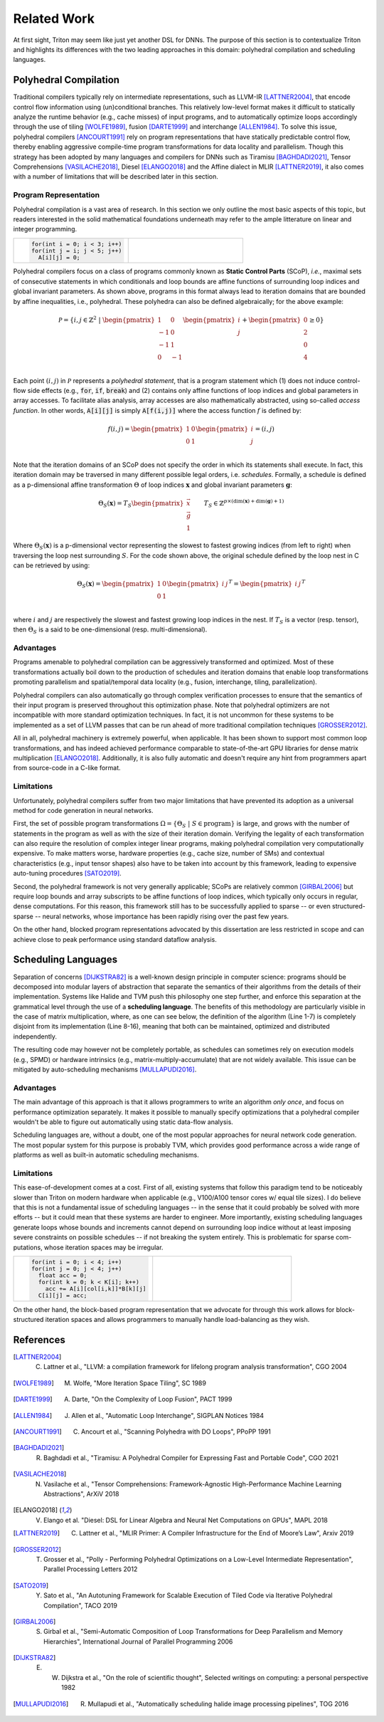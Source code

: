 ==============
Related Work
==============

At first sight, Triton may seem like just yet another DSL for DNNs. The purpose of this section is to contextualize Triton and highlights its differences with the two leading approaches in this domain: polyhedral compilation and scheduling languages.

-----------------------
Polyhedral Compilation
-----------------------

Traditional compilers typically rely on intermediate representations, such as LLVM-IR [LATTNER2004]_, that encode control flow information using (un)conditional branches. This relatively low-level format makes it difficult to statically analyze the runtime behavior (e.g., cache misses) of input programs, and to  automatically optimize loops accordingly through the use of tiling [WOLFE1989]_, fusion [DARTE1999]_ and interchange [ALLEN1984]_. To solve this issue, polyhedral compilers [ANCOURT1991]_ rely on program representations that have statically predictable control flow, thereby enabling aggressive compile-time program transformations for data locality and parallelism. Though this strategy has been adopted by many languages and compilers for DNNs such as Tiramisu [BAGHDADI2021]_, Tensor Comprehensions [VASILACHE2018]_, Diesel [ELANGO2018]_ and the Affine dialect in MLIR [LATTNER2019]_, it also comes with a number of limitations that will be described later in this section.

+++++++++++++++++++++++
Program Representation
+++++++++++++++++++++++

Polyhedral compilation is a vast area of research. In this section we only outline the most basic aspects of this topic, but readers interested in the solid mathematical foundations underneath may refer to the ample litterature on linear and integer programming.

.. table::
    :widths: 50 50

    +-----------------------------------------------------+-----------------------------------------------------+
    |                                                     |                                                     |
    |.. code-block:: C                                    | |pic1|                                              |
    |                                                     |                                                     |
    |   for(int i = 0; i < 3; i++)                        |                                                     |
    |   for(int j = i; j < 5; j++)                        |                                                     |
    |     A[i][j] = 0;                                    |                                                     |
    +-----------------------------------------------------+-----------------------------------------------------+

.. |pic1| image:: polyhedral-iteration.png
    :width: 300

Polyhedral compilers focus on a class of programs commonly known as **Static Control Parts** (SCoP), *i.e.*, maximal sets of consecutive statements in which conditionals and loop bounds are affine functions of surrounding loop indices and global invariant parameters. As shown above, programs in this format always lead to iteration domains that are bounded by affine inequalities, i.e., polyhedral. These polyhedra can also be defined algebraically; for the above example:

.. math::

  \mathcal{P} = \{ i, j \in \mathbb{Z}^2
  ~|~
  \begin{pmatrix}
  1 & 0 \\
  -1 & 0 \\
  -1 & 1 \\
  0 & -1 \\
  \end{pmatrix}
  \begin{pmatrix}
  i \\
  j
  \end{pmatrix}
  +
  \begin{pmatrix}
  0 \\
  2 \\
  0 \\
  4
  \end{pmatrix}
  \geq
  0
  \}


Each point :math:`(i, j)` in :math:`\mathcal{P}` represents a *polyhedral statement*, that is a program statement which (1) does not induce control-flow side effects (e.g., :code:`for`, :code:`if`, :code:`break`) and (2) contains only affine functions of loop indices and global parameters in array accesses. To facilitate alias analysis, array accesses are also mathematically abstracted, using so-called *access function*. In other words, :code:`A[i][j]` is simply :code:`A[f(i,j)]` where the access function :math:`f` is defined by:

.. math::

  f(i, j) = \begin{pmatrix}
  1 & 0\\
  0 & 1\\
  \end{pmatrix}
  \begin{pmatrix}
  i\\
  j
  \end{pmatrix}
  =
  (i, j)


Note that the iteration domains of an SCoP does not specify the order in which its statements shall execute. In fact, this iteration domain may be traversed in many different possible legal orders, i.e. *schedules*. Formally, a schedule is defined as a p-dimensional affine transformation :math:`\Theta` of loop indices :math:`\mathbf{x}` and global invariant parameters :math:`\mathbf{g}`:

.. math::
  \Theta_S(\mathbf{x}) = T_S \begin{pmatrix}
  \vec{x}\\
  \vec{g}\\
  1
  \end{pmatrix}
  \qquad
  T_S \in \mathbb{Z} ^{p \times (\text{dim}(\mathbf{x}) + \text{dim}(\mathbf{g}) + 1)}


Where :math:`\Theta_S(\mathbf{x})` is a p-dimensional vector representing the slowest to fastest growing indices (from left to right) when traversing the loop nest surrounding :math:`S`. For the code shown above, the original schedule defined by the loop nest in C can be retrieved by using:

.. math::
  \Theta_S(\mathbf{x}) = \begin{pmatrix}
  1 & 0 \\
  0 & 1 \\
  \end{pmatrix}
  \begin{pmatrix}
  i & j
  \end{pmatrix}^T
  =
  \begin{pmatrix}
  i & j
  \end{pmatrix}^T


where :math:`i` and :math:`j` are respectively the slowest and fastest growing loop indices in the nest. If :math:`T_S` is a vector (resp. tensor), then :math:`\Theta_S` is a said to be one-dimensional (resp. multi-dimensional).

+++++++++++
Advantages
+++++++++++

Programs amenable to polyhedral compilation can be aggressively transformed and optimized. Most of these transformations actually boil down to the production of  schedules and iteration domains that enable loop transformations promoting parallelism and spatial/temporal data locality (e.g., fusion, interchange, tiling, parallelization).

Polyhedral compilers can also automatically go through complex verification processes to ensure that the semantics of their input program is preserved throughout this optimization phase. Note that polyhedral optimizers are not incompatible with more standard optimization techniques. In fact, it is not uncommon for these systems to be implemented as a set of LLVM passes that can be run ahead of more traditional compilation techniques [GROSSER2012]_.

All in all, polyhedral machinery is extremely powerful, when applicable. It has been shown to support most common loop transformations, and has indeed achieved performance comparable to state-of-the-art GPU libraries for dense matrix multiplication [ELANGO2018]_. Additionally, it is also fully automatic and doesn't require any hint from programmers apart from source-code in a C-like format. 

++++++++++++
Limitations
++++++++++++

Unfortunately, polyhedral compilers suffer from two major limitations that have prevented its adoption as a universal method for code generation in neural networks.

First, the set of possible program transformations :math:`\Omega = \{ \Theta_S ~|~ S \in \text{program} \}` is large, and grows with the number of statements in the program as well as with the size of their iteration domain. Verifying the legality of each transformation can also require the resolution of complex integer linear programs, making polyhedral compilation very computationally expensive. To make matters worse, hardware properties (e.g., cache size, number of SMs) and contextual characteristics (e.g., input tensor shapes) also have to be taken into account by this framework, leading to expensive auto-tuning procedures [SATO2019]_.

Second, the polyhedral framework is not very generally applicable; SCoPs are relatively common [GIRBAL2006]_ but require loop bounds and array subscripts to be affine functions of loop indices, which typically only occurs in regular, dense computations. For this reason, this framework still has to be successfully applied to sparse -- or even structured-sparse -- neural networks, whose importance has been rapidly rising over the past few years.

On the other hand, blocked program representations advocated by this dissertation are less restricted in scope and can achieve close to peak performance using standard dataflow analysis.

-----------------------
Scheduling Languages
-----------------------

Separation of concerns [DIJKSTRA82]_ is a well-known design principle in computer science: programs should be decomposed into modular layers of abstraction that separate the semantics of their algorithms from the details of their implementation. Systems like Halide and TVM push this philosophy one step further, and enforce this separation at the grammatical level through the use of a  **scheduling language**. The benefits of this methodology are particularly visible in the case of matrix multiplication, where, as one can see below, the definition of the algorithm (Line 1-7) is completely disjoint from its implementation (Line 8-16), meaning that both can be maintained, optimized and distributed independently. 

.. code-block:: python
  :linenos:

  // algorithm
  Var x("x"), y("y");
  Func matmul("matmul"); 
  RDom k(0, matrix_size); 
  RVar ki; 
  matmul(x, y) = 0.0f; 
  matmul(x, y) += A(k, y) * B(x, k); 
  // schedule
  Var xi("xi"), xo("xo"), yo("yo"), yi("yo"), yii("yii"), xii("xii"); 
  matmul.vectorize(x, 8); 
  matmul.update(0) 
      .split(x, x, xi, block_size).split(xi, xi, xii, 8) 
      .split(y, y, yi, block_size).split(yi, yi, yii, 4) 
      .split(k, k, ki, block_size) 
      .reorder(xii, yii, xi, ki, yi, k, x, y) 
      .parallel(y).vectorize(xii).unroll(xi).unroll(yii);


The resulting code may however not be completely portable, as schedules can sometimes rely on execution models (e.g., SPMD) or hardware intrinsics (e.g., matrix-multiply-accumulate) that are not widely available. This issue can be mitigated by auto-scheduling mechanisms [MULLAPUDI2016]_.

+++++++++++
Advantages
+++++++++++

The main advantage of this approach is that it allows programmers to write an algorithm *only once*, and focus on performance optimization separately. It makes it possible to manually specify optimizations that a polyhedral compiler wouldn't be able to figure out automatically using static data-flow analysis.

Scheduling languages are, without a doubt, one of the most popular approaches for neural network code generation. The most popular system for this purpose is probably TVM, which provides good performance across a wide range of platforms as well as built-in automatic scheduling mechanisms.

++++++++++++
Limitations
++++++++++++

This ease-of-development comes at a cost. First of all, existing systems that follow this paradigm tend to be noticeably slower than Triton on modern hardware when applicable (e.g., V100/A100 tensor cores w/ equal tile sizes). I do believe that this is not a fundamental issue of scheduling languages -- in the sense that it could probably be solved with more efforts -- but it could mean that these systems are harder to engineer. More importantly, existing scheduling languages generate loops whose bounds and increments cannot depend on surrounding loop indice without at least imposing severe constraints on possible schedules -- if not breaking the system entirely. This is problematic for sparse com-putations, whose iteration spaces may be irregular.

.. table::
    :widths: 50 50

    +-----------------------------------------------------+-----------------------------------------------------+
    |                                                     |                                                     |
    |.. code-block:: C                                    | |pic2|                                              |
    |                                                     |                                                     |
    |   for(int i = 0; i < 4; i++)                        |                                                     |
    |   for(int j = 0; j < 4; j++)                        |                                                     |
    |     float acc = 0;                                  |                                                     |
    |     for(int k = 0; k < K[i]; k++)                   |                                                     |
    |       acc += A[i][col[i,k]]*B[k][j]                 |                                                     |
    |     C[i][j] = acc;                                  |                                                     |
    +-----------------------------------------------------+-----------------------------------------------------+

.. |pic2| image:: halide-iteration.png
    :width: 300

On the other hand, the block-based program representation that we advocate for through this work allows for block-structured iteration spaces and allows programmers to manually handle load-balancing as they wish.

--------------
References
--------------

.. [LATTNER2004] C. Lattner et al., "LLVM: a compilation framework for lifelong program analysis transformation", CGO 2004
.. [WOLFE1989] M. Wolfe, "More Iteration Space Tiling", SC 1989
.. [DARTE1999] A. Darte, "On the Complexity of Loop Fusion", PACT 1999
.. [ALLEN1984] J. Allen et al., "Automatic Loop Interchange", SIGPLAN Notices 1984
.. [ANCOURT1991] C. Ancourt et al., "Scanning Polyhedra with DO Loops", PPoPP 1991
.. [BAGHDADI2021] R. Baghdadi et al., "Tiramisu: A Polyhedral Compiler for Expressing Fast and Portable Code", CGO 2021
.. [VASILACHE2018] N. Vasilache et al., "Tensor Comprehensions: Framework-Agnostic High-Performance Machine Learning Abstractions", ArXiV 2018
.. [ELANGO2018] V. Elango et al. "Diesel: DSL for Linear Algebra and Neural Net Computations on GPUs", MAPL 2018
.. [LATTNER2019] C. Lattner et al., "MLIR Primer: A Compiler Infrastructure for the End of Moore’s Law", Arxiv 2019
.. [GROSSER2012] T. Grosser et al., "Polly - Performing Polyhedral Optimizations on a Low-Level Intermediate Representation", Parallel Processing Letters 2012
.. [SATO2019] Y. Sato et al., "An Autotuning Framework for Scalable Execution of Tiled Code via Iterative Polyhedral Compilation", TACO 2019
.. [GIRBAL2006] S. Girbal et al., "Semi-Automatic Composition of Loop Transformations for Deep Parallelism and Memory Hierarchies", International Journal of Parallel Programming 2006
.. [DIJKSTRA82] E. W. Dijkstra et al., "On the role of scientific thought", Selected writings on computing: a personal perspective 1982
.. [MULLAPUDI2016] R. Mullapudi et al., "Automatically scheduling halide image processing pipelines", TOG 2016
